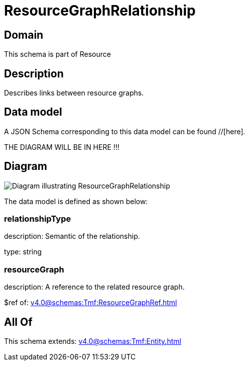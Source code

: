 = ResourceGraphRelationship

[#domain]
== Domain

This schema is part of Resource

[#description]
== Description
Describes links between resource graphs.


[#data_model]
== Data model

A JSON Schema corresponding to this data model can be found //[here].

THE DIAGRAM WILL BE IN HERE !!!

[#diagram]
== Diagram
image::Resource_ResourceGraphRelationship.png[Diagram illustrating ResourceGraphRelationship]


The data model is defined as shown below:


=== relationshipType
description: Semantic of the relationship.

type: string


=== resourceGraph
description: A reference to the related resource graph.

$ref of: xref:v4.0@schemas:Tmf:ResourceGraphRef.adoc[]


[#all_of]
== All Of

This schema extends: xref:v4.0@schemas:Tmf:Entity.adoc[]
